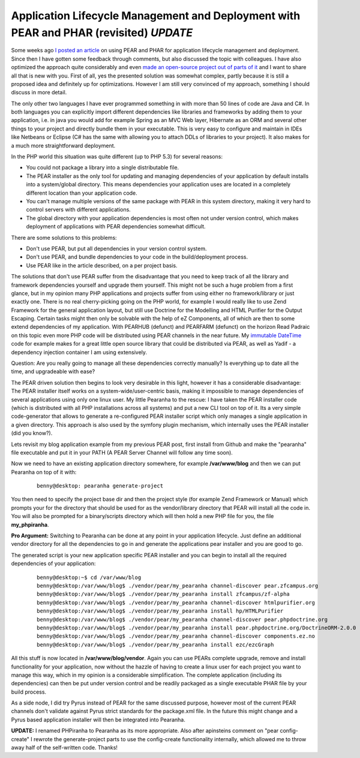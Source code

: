 Application Lifecycle Management and Deployment with PEAR and PHAR (revisited) *UPDATE*
=======================================================================================

Some weeks ago `I posted an
article <https://beberlei.de/2009/12/19/trying-a-two-step-pear-phar-approach-to-develop-and-deploy.html>`_ on using PEAR
and PHAR for application lifecycle management and deployment. Since then
I have gotten some feedback through comments, but also discussed the
topic with colleagues. I have also optimized the approach quite
considerably and even `made an open-source project out of parts of
it <http://github.com/beberlei/pearanha>`_ and I want to share all that
is new with you. First of all, yes the presented solution was somewhat
complex, partly because it is still a proposed idea and definitely up
for optimizations. However I am still very convinced of my approach,
something I should discuss in more detail.

The only other two languages I have ever programmed something in with
more than 50 lines of code are Java and C#. In both languages you can
explicitly import different dependencies like libraries and frameworks
by adding them to your application, i.e. in java you would add for
example Spring as an MVC Web layer, Hibernate as an ORM and several
other things to your project and directly bundle them in your
executable. This is very easy to configure and maintain in IDEs like
Netbeans or Eclipse (C# has the same with allowing you to attach DDLs of
libraries to your project). It also makes for a much more
straightforward deployment.

In the PHP world this situation was quite different (up to PHP 5.3) for
several reasons:

-  You could not package a library into a single distributable file.
-  The PEAR installer as the only tool for updating and managing
   dependencies of your application by default installs into a
   system/global directory. This means dependencies your application
   uses are located in a completely different location than your
   application code.
-  You can't manage multiple versions of the same package with PEAR in
   this system directory, making it very hard to control servers with
   different applications.
-  The global directory with your application dependencies is most often
   not under version control, which makes deployment of applications
   with PEAR dependencies somewhat difficult.

There are some solutions to this problems:

-  Don't use PEAR, but put all dependencies in your version control
   system.
-  Don't use PEAR, and bundle dependencies to your code in the
   build/deployment process.
-  Use PEAR like in the article described, on a per project basis.

The solutions that don't use PEAR suffer from the disadvantage that you
need to keep track of all the library and framework dependencies
yourself and upgrade them yourself. This might not be such a huge
problem from a first glance, but in my opinion many PHP applications and
projects suffer from using either no framework/library or just exactly
one. There is no real cherry-picking going on the PHP world, for example
I would really like to use Zend Framework for the general application
layout, but still use Doctrine for the Modelling and HTML Purifier for
the Output Escaping. Certain tasks might then only be solvable with the
help of eZ Components, all of which are then to some extend dependencies
of my application. With PEARHUB (defunct) and
PEARFARM (defunct) on the horizon Read Padraic on this topic even more PHP code
will be distributed using PEAR channels in the near future. My `immutable
DateTime <https://beberlei.de/2010/01/08/immutable-datetime-objects.html>`_
code for example makes for a great little open source library that could be
distributed via PEAR, as well as Yadif - a dependency injection container I am
using extensively.

Question: Are you really going to manage all these dependencies
correctly manually? Is everything up to date all the time, and
upgradeable with ease?

The PEAR driven solution then begins to look very desirable in this
light, however it has a considerable disadvantage: The PEAR installer
itself works on a system-wide/user-centric basis, making it impossible
to manage dependencies of several applications using only one linux
user. My little Pearanha to the rescue: I have taken the PEAR installer code
(which is distributed with all PHP installations across all systems) and put a
new CLI tool on top
of it. Its a very simple code-generator that allows to generate a
re-configured PEAR installer script which only manages a single
application in a given directory. This approach is also used by the
symfony plugin mechanism, which internally uses the PEAR installer (did
you know?).

Lets revisit my blog application example from my previous PEAR post, first
install from Github and make the "pearanha" file executable and put it in your
PATH (A PEAR Server Channel will follow any time soon).

Now we need to have an existing application directory somewhere, for
example **/var/www/blog** and then we can put Pearanha on top of it
with:

    ::

        benny@desktop: pearanha generate-project 

You then need to specify the project base dir and then the project
style (for example Zend Framework or Manual) which prompts your for the
directory that should be used for as the vendor/library directory that
PEAR will install all the code in. You will also be prompted for a
binary/scripts directory which will then hold a new PHP file for you,
the file **my\_phpiranha**.

**Pro Argument:** Switching to Pearanha can be done at any point in your
application lifecycle. Just define an additional vendor directory for
all the dependencies to go in and generate the applications pear
installer and you are good to go.

The generated script is your new application specific PEAR installer and
you can begin to install all the required dependencies of your
application:

    ::

        benny@desktop:~$ cd /var/www/blog
        benny@desktop:/var/www/blog$ ./vendor/pear/my_pearanha channel-discover pear.zfcampus.org
        benny@desktop:/var/www/blog$ ./vendor/pear/my_pearanha install zfcampus/zf-alpha
        benny@desktop:/var/www/blog$ ./vendor/pear/my_pearanha channel-discover htmlpurifier.org
        benny@desktop:/var/www/blog$ ./vendor/pear/my_pearanha install hp/HTMLPurifier
        benny@desktop:/var/www/blog$ ./vendor/pear/my_pearanha channel-discover pear.phpdoctrine.org
        benny@desktop:/var/www/blog$ ./vendor/pear/my_pearanha install pear.phpdoctrine.org/DoctrineORM-2.0.0
        benny@desktop:/var/www/blog$ ./vendor/pear/my_pearanha channel-discover components.ez.no
        benny@desktop:/var/www/blog$ ./vendor/pear/my_pearanha install ezc/ezcGraph

All this stuff is now located in **/var/www/blog/vendor**. Again you can
use PEARs complete upgrade, remove and install functionality for your
application, now without the hazzle of having to create a linux user for
each project you want to manage this way, which in my opinion is a
considerable simplification. The complete application (including its
dependencies) can then be put under version control and be readily
packaged as a single executable PHAR file by your build process.

As a side node, I did try Pyrus instead of PEAR for the same discussed
purpose, however most of the current PEAR channels don't validate
against Pyrus strict standards for the package.xml file. In the future
this might change and a Pyrus based application installer will then be
integrated into Pearanha.

**UPDATE:** I renamed PHPiranha to Pearanha as its more appropriate.
Also after apinsteins comment on "pear config-create" I rewrote the
generate-project parts to use the config-create functionality
internally, which allowed me to throw away half of the self-written
code. Thanks!

.. categories:: none
.. tags:: Deployment
.. comments::
